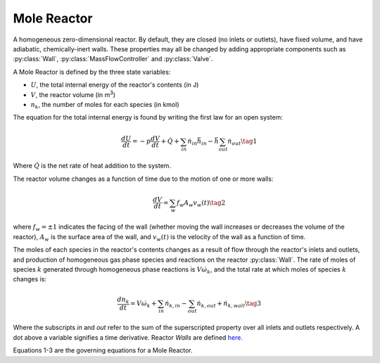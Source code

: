 .. title: Mole Reactor
.. has_math: true

.. jumbotron::

   .. raw:: html

      <h1 class="display-4">Mole Reactor</h1>

   .. class:: lead

      This page shows the derivation of the governing equations used in
      Cantera's Mole Reactor model.

      More information on the Mole Reactor class can be found `here.
      <{{% ct_docs doxygen/html/da/d29/classCantera_1_1MoleReactor.html %}}>`__

Mole Reactor
************

A homogeneous zero-dimensional reactor. By default, they are closed (no inlets or outlets),
have fixed volume, and have adiabatic, chemically-inert walls. These properties may all be
changed by adding appropriate components such as :py:class:`Wall`, :py:class:`MassFlowController`
and :py:class:`Valve`.

A Mole Reactor is defined by the three state variables:

- :math:`U`, the total internal energy of the reactor's contents (in J)

- :math:`V`, the reactor volume (in m\ :sup:`3`)

- :math:`n_k`, the number of moles for each species (in kmol)

The equation for the total internal energy is found by writing the first law
for an open system:

.. math::

   \frac{dU}{dt} = - p \frac{dV}{dt} + \dot{Q} +
                    \sum_{in} \dot{n}_{in} \bar{h}_{in} - \bar{h} \sum_{out} \dot{n}_{out}
   \tag{1}

Where :math:`\dot{Q}` is the net rate of heat addition to the system.

The reactor volume changes as a function of time due to the motion of one or
more walls:

.. math::

   \frac{dV}{dt} = \sum_w f_w A_w v_w(t)
   \tag{2}

where :math:`f_w = \pm 1` indicates the facing of the wall (whether moving the wall increases or
decreases the volume of the reactor), :math:`A_w` is the
surface area of the wall, and :math:`v_w(t)` is the velocity of the wall as a
function of time.

The moles of each species in the reactor's contents changes as a result of flow through
the reactor's inlets and outlets, and production of homogeneous gas phase species and reactions on the reactor :py:class:`Wall`.
The rate of moles of species :math:`k` generated through homogeneous phase
reactions is :math:`V \dot{\omega}_k`, and the total rate at which moles of species
:math:`k` changes is:

.. math::

   \frac{dn_k}{dt} = V \dot{\omega}_k + \sum_{in} \dot{n}_{k, in} - \sum_{out} \dot{n}_{k, out} + \dot{n}_{k, wall}
   \tag{3}

Where the subscripts *in* and *out* refer to the sum of the superscripted property
over all inlets and outlets respectively. A dot above a variable signifies a time
derivative. Reactor *Walls* are defined `here. <{{% ct_docs sphinx/html/cython/zerodim.html#cantera.Wall %}}>`__

Equations 1-3 are the governing equations for a Mole Reactor.
